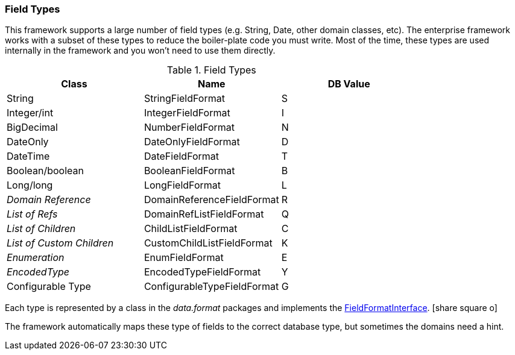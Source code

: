 
=== Field Types

This framework supports a large number of field types (e.g. String, Date, other
domain classes, etc).  The enterprise framework works with a subset of these types to reduce the
boiler-plate code you must write.  Most of the time, these types are used
internally in the framework and you won't need to use them directly.



.Field Types
|===
|  Class                    | Name                      | DB Value

| String                    | StringFieldFormat         | S
| Integer/int               | IntegerFieldFormat        | I
| BigDecimal                | NumberFieldFormat         | N
| DateOnly                  | DateOnlyFieldFormat       | D
| DateTime                  | DateFieldFormat           | T
| Boolean/boolean           | BooleanFieldFormat        | B
| Long/long                 | LongFieldFormat           | L
| _Domain Reference_        | DomainReferenceFieldFormat| R
| _List of Refs_            | DomainRefListFieldFormat  | Q
| _List of Children_        | ChildListFieldFormat      | C
| _List of Custom Children_ | CustomChildListFieldFormat| K
| _Enumeration_             | EnumFieldFormat           | E
| _EncodedType_             | EncodedTypeFieldFormat    | Y
| Configurable Type         | ConfigurableTypeFieldFormat| G
|===

Each type is represented by a class in the _data.format_ packages and implements the
link:groovydoc/org/simplemes/eframe/data/format/FieldFormatInterface.html[FieldFormatInterface^].
icon:share-square-o[role="link-blue"]

The framework automatically maps these type of fields to the correct database type, but sometimes
the domains need a hint.
